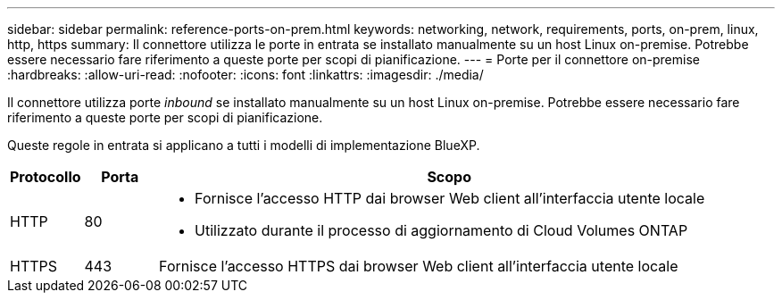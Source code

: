 ---
sidebar: sidebar 
permalink: reference-ports-on-prem.html 
keywords: networking, network, requirements, ports, on-prem, linux, http, https 
summary: Il connettore utilizza le porte in entrata se installato manualmente su un host Linux on-premise. Potrebbe essere necessario fare riferimento a queste porte per scopi di pianificazione. 
---
= Porte per il connettore on-premise
:hardbreaks:
:allow-uri-read: 
:nofooter: 
:icons: font
:linkattrs: 
:imagesdir: ./media/


[role="lead"]
Il connettore utilizza porte _inbound_ se installato manualmente su un host Linux on-premise. Potrebbe essere necessario fare riferimento a queste porte per scopi di pianificazione.

Queste regole in entrata si applicano a tutti i modelli di implementazione BlueXP.

[cols="10,10,80"]
|===
| Protocollo | Porta | Scopo 


| HTTP | 80  a| 
* Fornisce l'accesso HTTP dai browser Web client all'interfaccia utente locale
* Utilizzato durante il processo di aggiornamento di Cloud Volumes ONTAP




| HTTPS | 443 | Fornisce l'accesso HTTPS dai browser Web client all'interfaccia utente locale 
|===